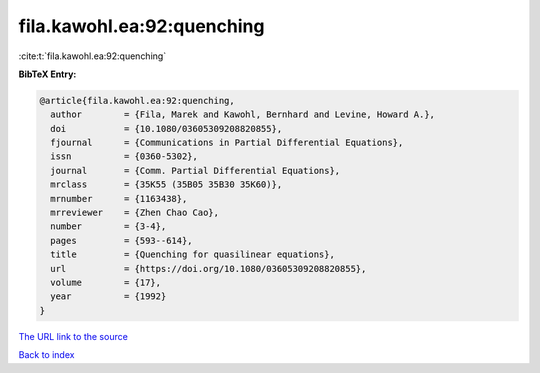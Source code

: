 fila.kawohl.ea:92:quenching
===========================

:cite:t:`fila.kawohl.ea:92:quenching`

**BibTeX Entry:**

.. code-block:: bibtex

   @article{fila.kawohl.ea:92:quenching,
     author        = {Fila, Marek and Kawohl, Bernhard and Levine, Howard A.},
     doi           = {10.1080/03605309208820855},
     fjournal      = {Communications in Partial Differential Equations},
     issn          = {0360-5302},
     journal       = {Comm. Partial Differential Equations},
     mrclass       = {35K55 (35B05 35B30 35K60)},
     mrnumber      = {1163438},
     mrreviewer    = {Zhen Chao Cao},
     number        = {3-4},
     pages         = {593--614},
     title         = {Quenching for quasilinear equations},
     url           = {https://doi.org/10.1080/03605309208820855},
     volume        = {17},
     year          = {1992}
   }
`The URL link to the source <https://doi.org/10.1080/03605309208820855>`_


`Back to index <../By-Cite-Keys.html>`_

